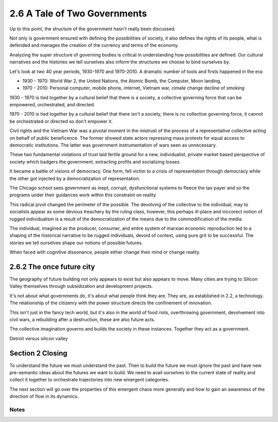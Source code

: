 2.6 A Tale of Two Governments
-----------------------------

Up to this point, the structure of the government hasn't really been discussed.

Not only is government ensured with defining the possibilities of society, it also defines the rights of its people, what is defended and manages the creation of the currency and terms of the economy.

Analyzing the super structure of governing bodies is critical in understanding how possibilities are defined. Our cultural narratives and the histories we tell ourselves also inform the structures we choose to bind ourselves by.

Let's look at two 40 year periods, 1930-1970 and 1970-2010. A dramatic number of tools and firsts happened in the era:

- 1930 - 1970: World War 2, the United Nations, the Atomic Bomb, the Computer, Moon landing,
- 1970 - 2010: Personal computer, mobile phone, internet, Vietnam war, cimate change decline of smoking

1930 - 1970 is tied together by a cultural belief that there is a society, a collective governing force that can be empowered, orchestrated, and directed.  

1970 - 2010 is tied together by a cultural belief that there isn't a society, there is no collective governing force, it cannot be orchestrated or directed so don't empower it.

Civil rights and the Vietnam War was a pivotal moment in the mistrust of the process of a representative collective acting on behalf of public beneficence. The former showed state actors repressing mass protests for equal access to democratic institutions. The latter was government instrumentation of wars seen as unnecessary. 

These two fundamental violations of trust laid fertile ground for a new, individualist, private market based perspective of society which badgers the government, extracting profits and socializing losses.

It became a battle of visions of democracy. One form, fell victim to a crisis of representation through democracy while the other got injected by a democratization of representation.

The Chicago school sees government as inept, corrupt, dysfunctional systems to fleece the tax payer and so the programs under their guidances work within this constraint on reality

This radical pivot changed the perimeter of the possible. The devolving of the collective to the individual, may to socialists appear as some devious treachery by the ruling class, however, this perhaps ill-place and inccorect notion of rugged individualism is a result of the democratization of the means due to the commodification of the media.

The individual, imagined as the producer, consumer, and entire system of marxian economic reproduction led to a shaping of the historical narrative to be rugged individuals, devoid of context, using pure grit to be successful. The stories we tell ourselves shape our notions of possible futures.

When faced with cognitive dissonance, people either change their mind or change reality.

2.6.2 The once future city
==========================

The geography of future building not only appears to exist but also appears to move. Many cities are trying to Silicon Valley themselves through subsidization and development projects.

It's not about what governments do, it's about what people think they are.  They are, as established in 2.2, a technology. The relationship of the citizenry with the power structure directs the confinement of innovation.

This isn't just in the fancy tech world, but it's also in the world of food riots, overthrowing government, devolvement into civil wars, a rebuilding after a destruction, these are also future acts.

The collective imagination governs and builds the society in these instances.  Together they act as a government.

Detroit versus silicon valley

Section 2 Closing
=================

To understand the future we must understand the past. Then to build the future we must ignore the past and have new pre-semantic ideas about the futures we want to build. We need to avail ourselves to the current state of reality and collect it together to orchestrate trajectories into new emergent categories. 

The next section will go over the properties of this emergent chaos more generally and how to gain an awareness of the direction of flow in its dynamics.

Notes
*****
